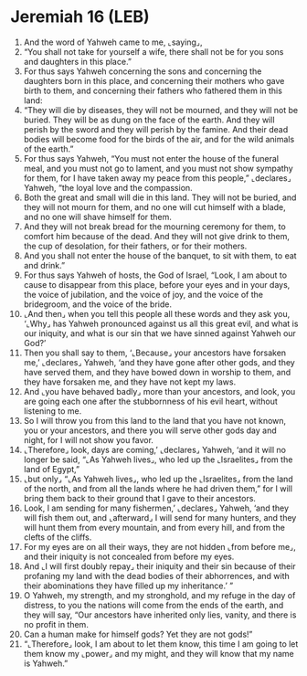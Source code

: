 * Jeremiah 16 (LEB)
:PROPERTIES:
:ID: LEB/24-JER16
:END:

1. And the word of Yahweh came to me, ⌞saying⌟,
2. “You shall not take for yourself a wife, there shall not be for you sons and daughters in this place.”
3. For thus says Yahweh concerning the sons and concerning the daughters born in this place, and concerning their mothers who gave birth to them, and concerning their fathers who fathered them in this land:
4. “They will die by diseases, they will not be mourned, and they will not be buried. They will be as dung on the face of the earth. And they will perish by the sword and they will perish by the famine. And their dead bodies will become food for the birds of the air, and for the wild animals of the earth.”
5. For thus says Yahweh, “You must not enter the house of the funeral meal, and you must not go to lament, and you must not show sympathy for them, for I have taken away my peace from this people,” ⌞declares⌟ Yahweh, “the loyal love and the compassion.
6. Both the great and small will die in this land. They will not be buried, and they will not mourn for them, and no one will cut himself with a blade, and no one will shave himself for them.
7. And they will not break bread for the mourning ceremony for them, to comfort him because of the dead. And they will not give drink to them, the cup of desolation, for their fathers, or for their mothers.
8. And you shall not enter the house of the banquet, to sit with them, to eat and drink.”
9. For thus says Yahweh of hosts, the God of Israel, “Look, I am about to cause to disappear from this place, before your eyes and in your days, the voice of jubilation, and the voice of joy, and the voice of the bridegroom, and the voice of the bride.
10. ⌞And then⌟ when you tell this people all these words and they ask you, ‘⌞Why⌟ has Yahweh pronounced against us all this great evil, and what is our iniquity, and what is our sin that we have sinned against Yahweh our God?’
11. Then you shall say to them, ‘⌞Because⌟ your ancestors have forsaken me,’ ⌞declares⌟ Yahweh, ‘and they have gone after other gods, and they have served them, and they have bowed down in worship to them, and they have forsaken me, and they have not kept my laws.
12. And ⌞you have behaved badly⌟ more than your ancestors, and look, you are going each one after the stubbornness of his evil heart, without listening to me.
13. So I will throw you from this land to the land that you have not known, you or your ancestors, and there you will serve other gods day and night, for I will not show you favor.
14. ⌞Therefore⌟ look, days are coming,’ ⌞declares⌟ Yahweh, ‘and it will no longer be said, “⌞As Yahweh lives⌟, who led up the ⌞Israelites⌟ from the land of Egypt,”
15. ⌞but only⌟ “⌞As Yahweh lives⌟, who led up the ⌞Israelites⌟ from the land of the north, and from all the lands where he had driven them,” for I will bring them back to their ground that I gave to their ancestors.
16. Look, I am sending for many fishermen,’ ⌞declares⌟ Yahweh, ‘and they will fish them out, and ⌞afterward⌟ I will send for many hunters, and they will hunt them from every mountain, and from every hill, and from the clefts of the cliffs.
17. For my eyes are on all their ways, they are not hidden ⌞from before me⌟, and their iniquity is not concealed from before my eyes.
18. And ⌞I will first doubly repay⌟ their iniquity and their sin because of their profaning my land with the dead bodies of their abhorrences, and with their abominations they have filled up my inheritance.’ ”
19. O Yahweh, my strength, and my stronghold, and my refuge in the day of distress, to you the nations will come from the ends of the earth, and they will say, “Our ancestors have inherited only lies, vanity, and there is no profit in them.
20. Can a human make for himself gods? Yet they are not gods!”
21. “⌞Therefore⌟ look, I am about to let them know, this time I am going to let them know my ⌞power⌟ and my might, and they will know that my name is Yahweh.”
